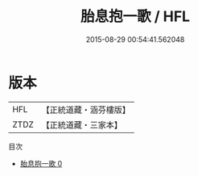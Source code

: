 #+TITLE: 胎息抱一歌 / HFL

#+DATE: 2015-08-29 00:54:41.562048
* 版本
 |       HFL|【正統道藏・涵芬樓版】|
 |      ZTDZ|【正統道藏・三家本】|
目次
 - [[file:KR5c0224_000.txt][胎息抱一歌 0]]
